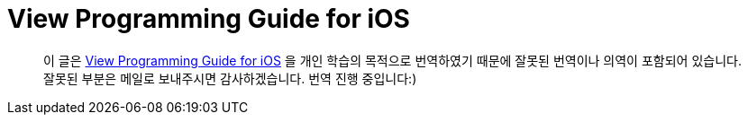 = View Programming Guide for iOS

> 이 글은 https://developer.apple.com/library/archive/documentation/WindowsViews/Conceptual/ViewPG_iPhoneOS/Introduction/Introduction.html[View Programming Guide for iOS] 을 개인 학습의 목적으로 번역하였기 때문에 잘못된 번역이나 의역이 포함되어 있습니다. 잘못된 부분은 메일로 보내주시면 감사하겠습니다. 번역 진행 중입니다:)

